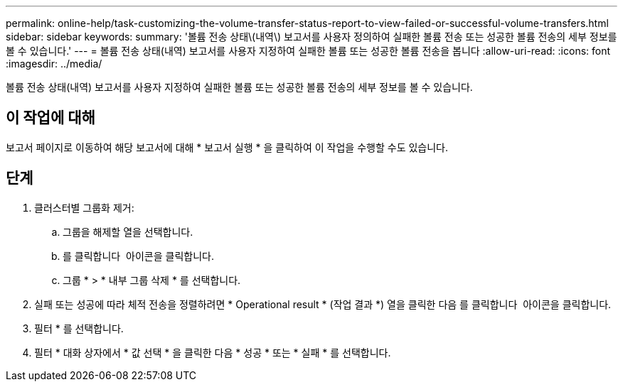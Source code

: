 ---
permalink: online-help/task-customizing-the-volume-transfer-status-report-to-view-failed-or-successful-volume-transfers.html 
sidebar: sidebar 
keywords:  
summary: '볼륨 전송 상태\(내역\) 보고서를 사용자 정의하여 실패한 볼륨 전송 또는 성공한 볼륨 전송의 세부 정보를 볼 수 있습니다.' 
---
= 볼륨 전송 상태(내역) 보고서를 사용자 지정하여 실패한 볼륨 또는 성공한 볼륨 전송을 봅니다
:allow-uri-read: 
:icons: font
:imagesdir: ../media/


[role="lead"]
볼륨 전송 상태(내역) 보고서를 사용자 지정하여 실패한 볼륨 또는 성공한 볼륨 전송의 세부 정보를 볼 수 있습니다.



== 이 작업에 대해

보고서 페이지로 이동하여 해당 보고서에 대해 * 보고서 실행 * 을 클릭하여 이 작업을 수행할 수도 있습니다.



== 단계

. 클러스터별 그룹화 제거:
+
.. 그룹을 해제할 열을 선택합니다.
.. 를 클릭합니다 image:../media/click-to-see-menu.gif[""] 아이콘을 클릭합니다.
.. 그룹 * > * 내부 그룹 삭제 * 를 선택합니다.


. 실패 또는 성공에 따라 체적 전송을 정렬하려면 * Operational result * (작업 결과 *) 열을 클릭한 다음 를 클릭합니다 image:../media/click-to-see-menu.gif[""] 아이콘을 클릭합니다.
. 필터 * 를 선택합니다.
. 필터 * 대화 상자에서 * 값 선택 * 을 클릭한 다음 * 성공 * 또는 * 실패 * 를 선택합니다.

